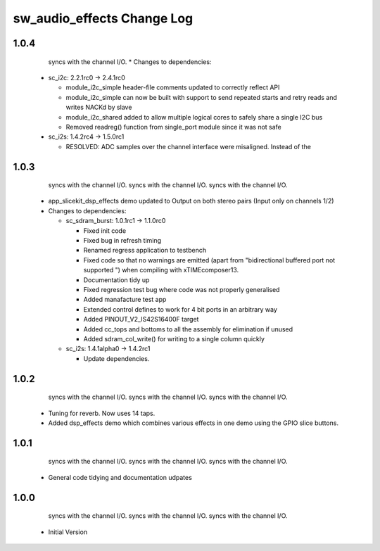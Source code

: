sw_audio_effects Change Log
===========================

1.0.4
-----
                  syncs with the channel I/O.  * Changes to dependencies:

    - sc_i2c: 2.2.1rc0 -> 2.4.1rc0

      + module_i2c_simple header-file comments updated to correctly reflect API
      + module_i2c_simple can now be built with support to send repeated starts and retry reads and writes NACKd by slave
      + module_i2c_shared added to allow multiple logical cores to safely share a single I2C bus
      + Removed readreg() function from single_port module since it was not safe

    - sc_i2s: 1.4.2rc4 -> 1.5.0rc1

      + RESOLVED:   ADC samples over the channel interface were misaligned.  Instead of the

1.0.3
-----
                  syncs with the channel I/O.                  syncs with the channel I/O.                  syncs with the channel I/O.
  * app_slicekit_dsp_effects demo updated to Output on both stereo pairs (Input only on channels 1/2)

  * Changes to dependencies:

    - sc_sdram_burst: 1.0.1rc1 -> 1.1.0rc0

      + Fixed init code
      + Fixed bug in refresh timing
      + Renamed regress application to testbench
      + Fixed code so that no warnings are emitted (apart from "bidirectional buffered port not supported ") when compiling with xTIMEcomposer13.
      + Documentation tidy up
      + Fixed regression test bug where code was not properly generalised
      + Added manafacture test app
      + Extended control defines to work for 4 bit ports in an arbitrary way
      + Added PINOUT_V2_IS42S16400F target
      + Added cc_tops and bottoms to all the assembly for elimination if unused
      + Added sdram_col_write() for writing to a single column quickly

    - sc_i2s: 1.4.1alpha0 -> 1.4.2rc1

      + Update dependencies.

1.0.2
-----
                  syncs with the channel I/O.                  syncs with the channel I/O.                  syncs with the channel I/O.
  * Tuning for reverb. Now uses 14 taps.
  * Added dsp_effects demo which combines various effects in one demo using the GPIO slice buttons.

1.0.1
-----
                  syncs with the channel I/O.                  syncs with the channel I/O.                  syncs with the channel I/O.
  * General code tidying and documentation udpates

1.0.0
-----
                  syncs with the channel I/O.                  syncs with the channel I/O.                  syncs with the channel I/O.
  * Initial Version
